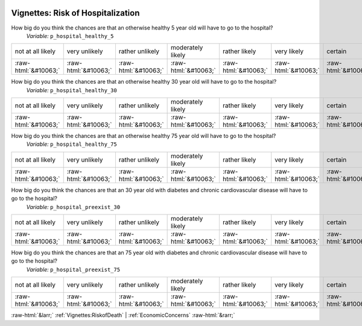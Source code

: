 .. _Vignettes:RiskofHospitalization:

 
 .. role:: raw-html(raw) 
        :format: html 

Vignettes: Risk of Hospitalization
==================================

How big do you think the chances are that an otherwise healthy 5 year old will have to go to the hospital?
 *Variable:* ``p_hospital_healthy_5``


.. csv-table::

       not at all likely, very unlikely, rather unlikely, moderately likely, rather likely, very likely, certain
            :raw-html:`&#10063;`,:raw-html:`&#10063;`,:raw-html:`&#10063;`,:raw-html:`&#10063;`,:raw-html:`&#10063;`,:raw-html:`&#10063;`,:raw-html:`&#10063;`

How big do you think the chances are that an otherwise healthy 30 year old will have to go to the hospital?
 *Variable:* ``p_hospital_healthy_30``


.. csv-table::

       not at all likely, very unlikely, rather unlikely, moderately likely, rather likely, very likely, certain
            :raw-html:`&#10063;`,:raw-html:`&#10063;`,:raw-html:`&#10063;`,:raw-html:`&#10063;`,:raw-html:`&#10063;`,:raw-html:`&#10063;`,:raw-html:`&#10063;`

How big do you think the chances are that an otherwise healthy 75 year old will have to go to the hospital?
 *Variable:* ``p_hospital_healthy_75``


.. csv-table::

       not at all likely, very unlikely, rather unlikely, moderately likely, rather likely, very likely, certain
            :raw-html:`&#10063;`,:raw-html:`&#10063;`,:raw-html:`&#10063;`,:raw-html:`&#10063;`,:raw-html:`&#10063;`,:raw-html:`&#10063;`,:raw-html:`&#10063;`

How big do you think the chances are that an 30 year old with diabetes and chronic cardiovascular disease will have to go to the hospital?
 *Variable:* ``p_hospital_preexist_30``


.. csv-table::

       not at all likely, very unlikely, rather unlikely, moderately likely, rather likely, very likely, certain
            :raw-html:`&#10063;`,:raw-html:`&#10063;`,:raw-html:`&#10063;`,:raw-html:`&#10063;`,:raw-html:`&#10063;`,:raw-html:`&#10063;`,:raw-html:`&#10063;`

How big do you think the chances are that an 75 year old with diabetes and chronic cardiovascular disease will have to go to the hospital?
 *Variable:* ``p_hospital_preexist_75``


.. csv-table::

       not at all likely, very unlikely, rather unlikely, moderately likely, rather likely, very likely, certain
            :raw-html:`&#10063;`,:raw-html:`&#10063;`,:raw-html:`&#10063;`,:raw-html:`&#10063;`,:raw-html:`&#10063;`,:raw-html:`&#10063;`,:raw-html:`&#10063;`


:raw-html:`&larr;` :ref:`Vignettes:RiskofDeath` | :ref:`EconomicConcerns` :raw-html:`&rarr;`
